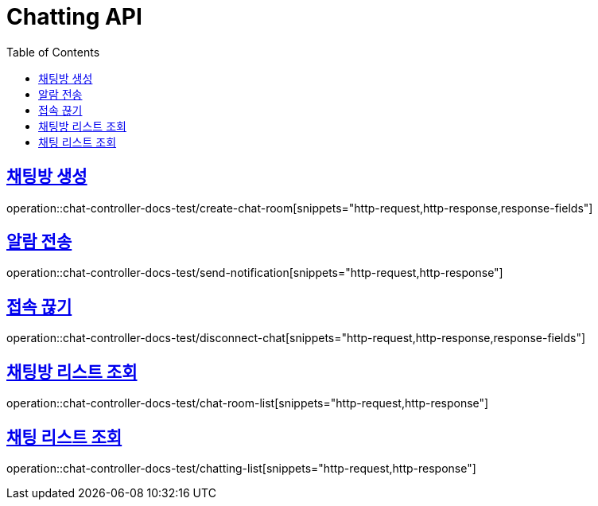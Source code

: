 :doctype: book
:icons: font
:source-highlighter: highlightjs
:toc: left
:toclevels: 2
:sectlinks:

[[Chatting-API]]
= Chatting API

[[Chatting-채팅방-생성]]
== 채팅방 생성
operation::chat-controller-docs-test/create-chat-room[snippets="http-request,http-response,response-fields"]


[[Chatting-알람-전송]]
== 알람 전송
operation::chat-controller-docs-test/send-notification[snippets="http-request,http-response"]


[[Chatting-접속-끊기]]
== 접속 끊기
operation::chat-controller-docs-test/disconnect-chat[snippets="http-request,http-response,response-fields"]


[[Chatting-채팅방-리스트-조회]]
== 채팅방 리스트 조회
operation::chat-controller-docs-test/chat-room-list[snippets="http-request,http-response"]


[[Chatting-채팅-리스트-조회]]
== 채팅 리스트 조회
operation::chat-controller-docs-test/chatting-list[snippets="http-request,http-response"]